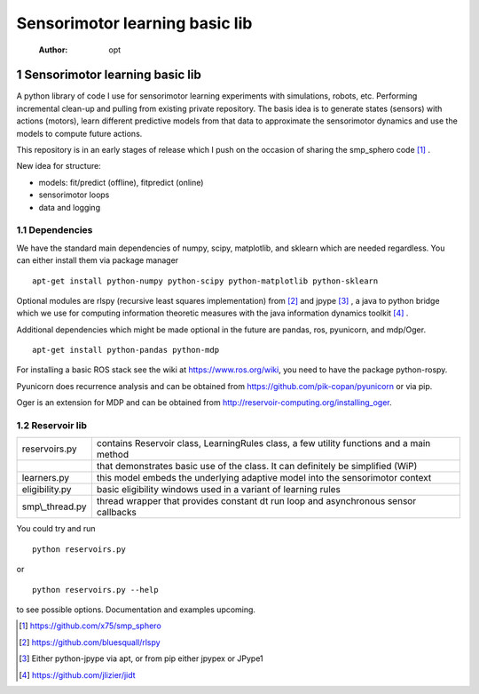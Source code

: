 ===============================
Sensorimotor learning basic lib
===============================

    :Author: opt



1 Sensorimotor learning basic lib
---------------------------------

A python library of code I use for sensorimotor learning experiments
with simulations, robots, etc. Performing incremental clean-up and
pulling from existing private repository. The basis idea is to
generate states (sensors) with actions (motors), learn different
predictive models from that data to approximate the sensorimotor
dynamics and use the models to compute future actions.

This repository is in an early stages of release which I push on the
occasion of sharing the smp\_sphero code  [1]_ .

New idea for structure:

- models: fit/predict (offline), fitpredict (online)

- sensorimotor loops

- data and logging

1.1 Dependencies
~~~~~~~~~~~~~~~~

We have the standard main dependencies of numpy, scipy, matplotlib,
and sklearn which are needed regardless. You can either install them
via package manager

::

    apt-get install python-numpy python-scipy python-matplotlib python-sklearn

Optional modules are rlspy (recursive least squares implementation)
from  [2]_  and jpype  [3]_ , a java to python bridge which we use for
computing information theoretic measures with the java information
dynamics toolkit  [4]_ .

Additional dependencies which might be made optional in the future are
pandas, ros, pyunicorn, and mdp/Oger.

::

    apt-get install python-pandas python-mdp

For installing a basic ROS stack see the wiki at
`https://www.ros.org/wiki <https://www.ros.org/wiki>`_, you need to have the package python-rospy.

Pyunicorn does recurrence analysis and can be obtained from
`https://github.com/pik-copan/pyunicorn <https://github.com/pik-copan/pyunicorn>`_ or via pip.

Oger is an extension for MDP and can be obtained from `http://reservoir-computing.org/installing_oger <http://reservoir-computing.org/installing_oger>`_.

1.2 Reservoir lib
~~~~~~~~~~~~~~~~~

.. table::

    +------------------+-------------------------------------------------------------------------------------------+
    | reservoirs.py    | contains Reservoir class, LearningRules class, a  few utility functions and a main method |
    +------------------+-------------------------------------------------------------------------------------------+
    | \                | that demonstrates basic use of the class. It can definitely be simplified (WiP)           |
    +------------------+-------------------------------------------------------------------------------------------+
    | learners.py      | this model embeds the underlying adaptive model into the sensorimotor context             |
    +------------------+-------------------------------------------------------------------------------------------+
    | eligibility.py   | basic eligibility windows used in a variant of learning rules                             |
    +------------------+-------------------------------------------------------------------------------------------+
    | smp\\\_thread.py | thread wrapper that provides constant dt run loop and asynchronous sensor callbacks       |
    +------------------+-------------------------------------------------------------------------------------------+

You could try and run 

::

    python reservoirs.py

or

::

    python reservoirs.py --help

to see possible options. Documentation and examples upcoming.


.. [1] `https://github.com/x75/smp_sphero <https://github.com/x75/smp_sphero>`_

.. [2] `https://github.com/bluesquall/rlspy <https://github.com/bluesquall/rlspy>`_

.. [3] Either python-jpype via apt, or from pip either jpypex or JPype1

.. [4] `https://github.com/jlizier/jidt <https://github.com/jlizier/jidt>`_
